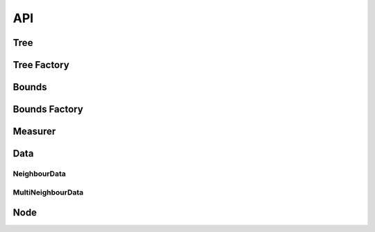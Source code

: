 
API
===


Tree
----

.. doxygenclass::  kd::Tree


Tree Factory
------------

.. doxygenclass::  kd::TreeFactory


Bounds
------

.. doxygenclass::  kd::Bounds


Bounds Factory
--------------

.. doxygenclass::  kd::BoundsFactory

Measurer
--------

.. doxygenclass::  kd::Measurer

Data
----

NeighbourData
~~~~~~~~~~~~~

.. doxygenclass::  kd::NeighbourData


MultiNeighbourData
~~~~~~~~~~~~~~~~~~

.. doxygenclass::  kd::MultiNeighbourData


Node
----

.. doxygenclass::  kd::Node

